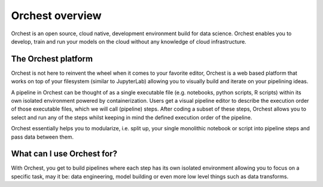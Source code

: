 Orchest overview
================

Orchest is an open source, cloud native, development environment build for data science. Orchest
enables you to develop, train and run your models on the cloud without any knowledge of cloud
infrastructure.


The Orchest platform
--------------------

Orchest is not here to reinvent the wheel when it comes to your favorite editor, Orchest is a web
based platform that works on top of your filesystem (similar to JupyterLab) allowing you to
visually build and iterate on your pipelining ideas.

A pipeline in Orchest can be thought of as a single executable file (e.g. notebooks, python scripts, R
scripts) within its own isolated environment powered by containerization. Users get a visual
pipeline editor to describe the execution order of those executable files, which we will call
(pipeline) steps. After coding a subset of these steps, Orchest allows you to select and run any of
the steps whilst keeping in mind the defined execution order of the pipeline.

Orchest essentially helps you to modularize, i.e. split up, your single monolithic notebook or
script into pipeline steps and pass data between them.


What can I use Orchest for?
---------------------------

With Orchest, you get to build pipelines where each step has its own isolated environment allowing
you to focus on a specific task, may it be: data engineering, model building or even more low level
things such as data transforms.

